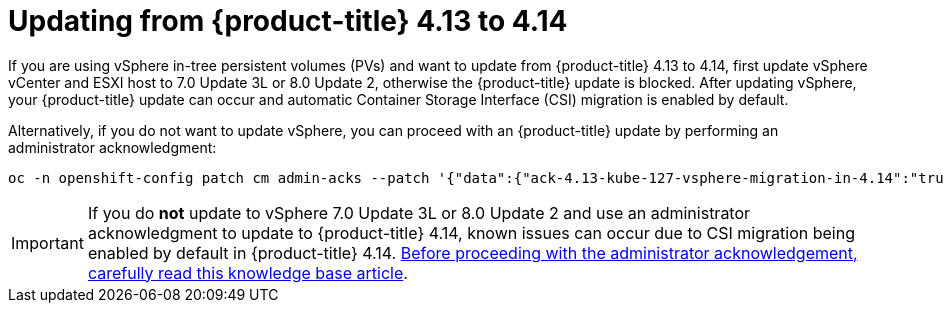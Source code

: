 // Module included in the following assemblies:
//
// * storage/container_storage_interface/persistent-storage-csi-migration.adoc

:_content-type: CONCEPT
[id="persistent-storage-csi-migration-sc-vsphere-to-4-14_{context}"]
= Updating from {product-title} 4.13 to 4.14

If you are using vSphere in-tree persistent volumes (PVs) and want to update from {product-title} 4.13 to 4.14, first update vSphere vCenter and ESXI host to 7.0 Update 3L or 8.0 Update 2, otherwise the {product-title} update is blocked. After updating vSphere, your {product-title} update can occur and automatic Container Storage Interface (CSI) migration is enabled by default.

Alternatively, if you do not want to update vSphere, you can proceed with an {product-title} update by performing an administrator acknowledgment:

[source, cli]
----
oc -n openshift-config patch cm admin-acks --patch '{"data":{"ack-4.13-kube-127-vsphere-migration-in-4.14":"true"}}' --type=merge
----

[IMPORTANT]
====
If you do *not* update to vSphere 7.0 Update 3L or 8.0 Update 2 and use an administrator acknowledgment to update to {product-title} 4.14, known issues can occur due to CSI migration being enabled by default in {product-title} 4.14. link:https://access.redhat.com/node/7011683[Before proceeding with the administrator acknowledgement, carefully read this knowledge base article].
====